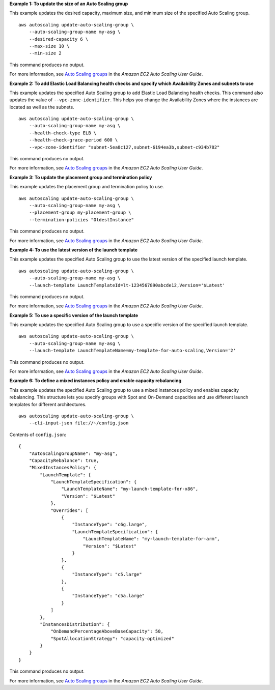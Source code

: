 **Example 1: To update the size of an Auto Scaling group**

This example updates the desired capacity, maximum size, and minimum size of the specified Auto Scaling group. ::

    aws autoscaling update-auto-scaling-group \
        --auto-scaling-group-name my-asg \
        --desired-capacity 6 \
        --max-size 10 \
        --min-size 2 

This command produces no output.

For more information, see `Auto Scaling groups <https://docs.aws.amazon.com/autoscaling/ec2/userguide/AutoScalingGroup.html>`__ in the *Amazon EC2 Auto Scaling User Guide*.

**Example 2: To add Elastic Load Balancing health checks and specify which Availability Zones and subnets to use**

This example updates the specified Auto Scaling group to add Elastic Load Balancing health checks. This command also updates the value of ``--vpc-zone-identifier``. This helps you change the Availability Zones where the instances are located as well as the subnets. ::

    aws autoscaling update-auto-scaling-group \
        --auto-scaling-group-name my-asg \
        --health-check-type ELB \
        --health-check-grace-period 600 \
        --vpc-zone-identifier "subnet-5ea0c127,subnet-6194ea3b,subnet-c934b782"

This command produces no output.

For more information, see `Auto Scaling groups <https://docs.aws.amazon.com/autoscaling/ec2/userguide/AutoScalingGroup.html>`__ in the *Amazon EC2 Auto Scaling User Guide*.

**Example 3: To update the placement group and termination policy**

This example updates the placement group and termination policy to use. ::

    aws autoscaling update-auto-scaling-group \
        --auto-scaling-group-name my-asg \
        --placement-group my-placement-group \
        --termination-policies "OldestInstance" 

This command produces no output.

For more information, see `Auto Scaling groups <https://docs.aws.amazon.com/autoscaling/ec2/userguide/AutoScalingGroup.html>`__ in the *Amazon EC2 Auto Scaling User Guide*.

**Example 4: To use the latest version of the launch template**

This example updates the specified Auto Scaling group to use the latest version of the specified launch template. ::

    aws autoscaling update-auto-scaling-group \
        --auto-scaling-group-name my-asg \
        --launch-template LaunchTemplateId=lt-1234567890abcde12,Version='$Latest'

This command produces no output.

For more information, see `Auto Scaling groups <https://docs.aws.amazon.com/autoscaling/ec2/userguide/AutoScalingGroup.html>`__ in the *Amazon EC2 Auto Scaling User Guide*.

**Example 5: To use a specific version of the launch template**

This example updates the specified Auto Scaling group to use a specific version of the specified launch template. ::

    aws autoscaling update-auto-scaling-group \
        --auto-scaling-group-name my-asg \
        --launch-template LaunchTemplateName=my-template-for-auto-scaling,Version='2'

This command produces no output.

For more information, see `Auto Scaling groups <https://docs.aws.amazon.com/autoscaling/ec2/userguide/AutoScalingGroup.html>`__ in the *Amazon EC2 Auto Scaling User Guide*.

**Example 6: To define a mixed instances policy and enable capacity rebalancing**

This example updates the specified Auto Scaling group to use a mixed instances policy and enables capacity rebalancing. This structure lets you specify groups with Spot and On-Demand capacities and use different launch templates for different architectures. ::

    aws autoscaling update-auto-scaling-group \
        --cli-input-json file://~/config.json 

Contents of ``config.json``::

    {
        "AutoScalingGroupName": "my-asg",
        "CapacityRebalance": true,
        "MixedInstancesPolicy": {
            "LaunchTemplate": {
                "LaunchTemplateSpecification": {
                    "LaunchTemplateName": "my-launch-template-for-x86",
                    "Version": "$Latest"
                },
                "Overrides": [
                    {
                        "InstanceType": "c6g.large",
                        "LaunchTemplateSpecification": {
                            "LaunchTemplateName": "my-launch-template-for-arm",
                            "Version": "$Latest"
                        }
                    },
                    {
                        "InstanceType": "c5.large"
                    },
                    {
                        "InstanceType": "c5a.large"
                    }
                ]
            },
            "InstancesDistribution": {
                "OnDemandPercentageAboveBaseCapacity": 50,
                "SpotAllocationStrategy": "capacity-optimized"
            }
        }
    }

This command produces no output.

For more information, see `Auto Scaling groups <https://docs.aws.amazon.com/autoscaling/ec2/userguide/AutoScalingGroup.html>`__ in the *Amazon EC2 Auto Scaling User Guide*.